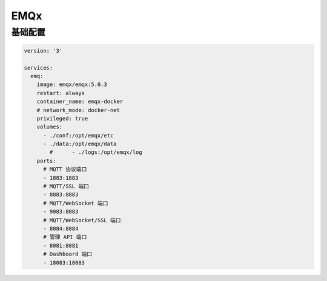 EMQx
======


基础配置
--------------------


.. code:: yaml

  version: '3'

  services:
    emq:
      image: emqx/emqx:5.0.3
      restart: always
      container_name: emqx-docker
      # network_mode: docker-net
      privileged: true
      volumes:
        - ./conf:/opt/emqx/etc
        - ./data:/opt/emqx/data
          #      - ./logs:/opt/emqx/log
      ports:
        # MQTT 协议端口
        - 1883:1883
        # MQTT/SSL 端口
        - 8883:8883
        # MQTT/WebSocket 端口
        - 9083:8083
        # MQTT/WebSocket/SSL 端口
        - 8084:8084
        # 管理 API 端口
        - 8081:8081
        # Dashboard 端口
        - 18083:18083

